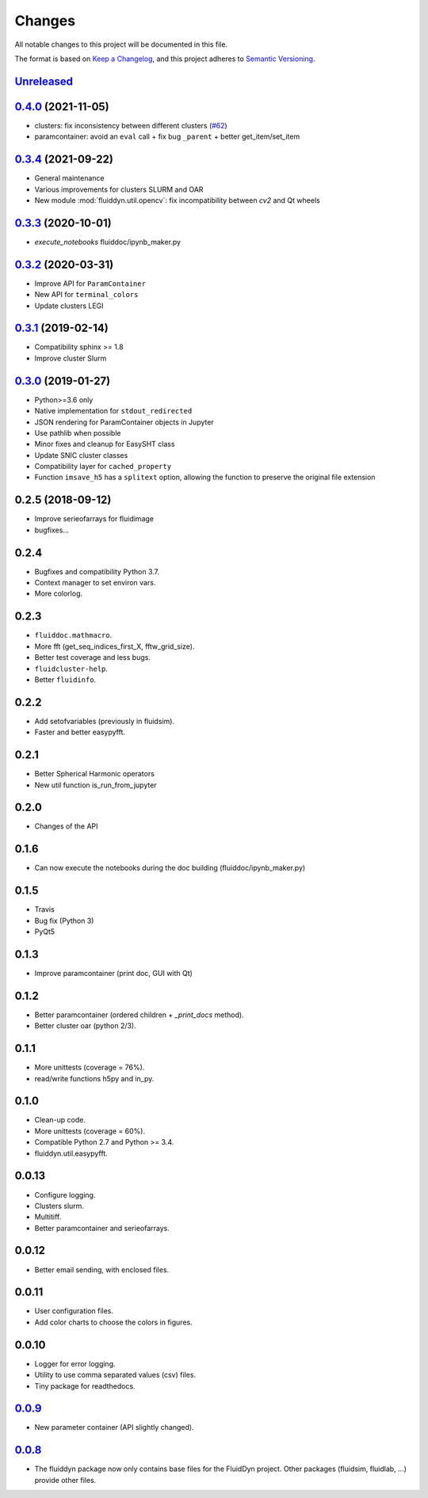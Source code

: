 Changes
=======

All notable changes to this project will be documented in this file.

The format is based on `Keep a
Changelog <https://keepachangelog.com/en/1.0.0/>`__, and this project
adheres to `Semantic
Versioning <https://semver.org/spec/v2.0.0.html>`__.

.. Type of changes
.. ---------------
.. Added      Added for new features.
.. Changed    Changed for changes in existing functionality.
.. Deprecated Deprecated for soon-to-be removed features.
.. Removed    Removed for now removed features.
.. Fixed      Fixed for any bug fixes.
.. Security   Security in case of vulnerabilities.

Unreleased_
-----------

.. towncrier release notes start

.. _Unreleased: https://foss.heptapod.net/fluiddyn/fluiddyn/-/compare/0.4.0...branch%2Fdefault

0.4.0_ (2021-11-05)
-------------------

- clusters: fix inconsistency between different clusters
  (`#62 <https://foss.heptapod.net/fluiddyn/fluiddyn/-/merge_requests/62>`__)
- paramcontainer: avoid an ``eval`` call + fix bug ``_parent`` + better get_item/set_item

0.3.4_ (2021-09-22)
-------------------

- General maintenance
- Various improvements for clusters SLURM and OAR
- New module :mod:`fluiddyn.util.opencv`: fix incompatibility between `cv2` and
  Qt wheels

0.3.3_ (2020-10-01)
-------------------

- `execute_notebooks` fluiddoc/ipynb_maker.py

0.3.2_ (2020-03-31)
-------------------

- Improve API for ``ParamContainer``
- New API for ``terminal_colors``
- Update clusters LEGI

0.3.1_ (2019-02-14)
-------------------

- Compatibility sphinx >= 1.8
- Improve cluster Slurm

0.3.0_ (2019-01-27)
-------------------

- Python>=3.6 only
- Native implementation for ``stdout_redirected``
- JSON rendering for ParamContainer objects in Jupyter
- Use pathlib when possible
- Minor fixes and cleanup for EasySHT class
- Update SNIC cluster classes
- Compatibility layer for ``cached_property``
- Function ``imsave_h5`` has a ``splitext`` option, allowing the function to
  preserve the original file extension

0.2.5 (2018-09-12)
------------------

- Improve serieofarrays for fluidimage
- bugfixes...

0.2.4
-----

- Bugfixes and compatibility Python 3.7.
- Context manager to set environ vars.
- More colorlog.

0.2.3
-----

- ``fluiddoc.mathmacro``.
- More fft (get_seq_indices_first_X, fftw_grid_size).
- Better test coverage and less bugs.
- ``fluidcluster-help``.
- Better ``fluidinfo``.

0.2.2
-----

- Add setofvariables (previously in fluidsim).
- Faster and better easypyfft.

0.2.1
-----

- Better Spherical Harmonic operators
- New util function is_run_from_jupyter

0.2.0
-----

- Changes of the API

0.1.6
-----

- Can now execute the notebooks during the doc building
  (fluiddoc/ipynb_maker.py)

0.1.5
-----

- Travis
- Bug fix (Python 3)
- PyQt5

0.1.3
-----

- Improve paramcontainer (print doc, GUI with Qt)

0.1.2
-----

- Better paramcontainer (ordered children + `_print_docs` method).
- Better cluster oar (python 2/3).

0.1.1
-----

- More unittests (coverage = 76%).
- read/write functions h5py and in_py.

0.1.0
-----

- Clean-up code.
- More unittests (coverage = 60%).
- Compatible Python 2.7 and Python >= 3.4.
- fluiddyn.util.easypyfft.

0.0.13
------

- Configure logging.

- Clusters slurm.

- Multitiff.

- Better paramcontainer and serieofarrays.

0.0.12
------

- Better email sending, with enclosed files.

0.0.11
------

- User configuration files.

- Add color charts to choose the colors in figures.

0.0.10
------

- Logger for error logging.

- Utility to use comma separated values (csv) files.

- Tiny package for readthedocs.

0.0.9_
------

- New parameter container (API slightly changed).

0.0.8_
------

- The fluiddyn package now only contains base files for the FluidDyn
  project. Other packages (fluidsim, fluidlab, ...) provide other
  files.

.. _0.4.0: https://foss.heptapod.net/fluiddyn/fluiddyn/-/compare/0.3.4...0.4.0
.. _0.3.4: https://foss.heptapod.net/fluiddyn/fluiddyn/-/compare/0.3.3...0.3.4
.. _0.3.3: https://foss.heptapod.net/fluiddyn/fluiddyn/-/compare/0.3.2...0.3.3
.. _0.3.2: https://foss.heptapod.net/fluiddyn/fluiddyn/-/compare/0.3.1...0.3.2
.. _0.3.1: https://foss.heptapod.net/fluiddyn/fluiddyn/-/compare/0.3.0...0.3.1
.. _0.3.0: https://foss.heptapod.net/fluiddyn/fluiddyn/-/compare/0.2.5...0.3.0
.. _0.0.9: https://foss.heptapod.net/fluiddyn/fluiddyn/-/compare/0.0.8a1...0.0.9a1
.. _0.0.8: https://foss.heptapod.net/fluiddyn/fluiddyn/-/tags/0.0.8a1
